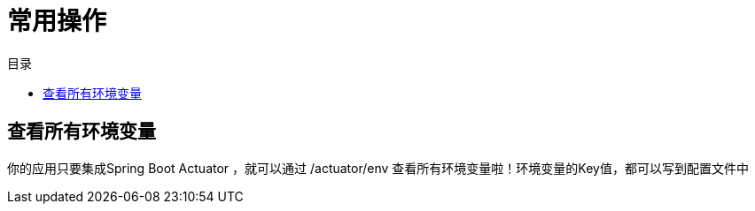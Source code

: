 = 常用操作
:scripts: cjk
:toc:
:toc-title: 目录
:toclevels: 4

== 查看所有环境变量
你的应用只要集成Spring Boot Actuator ，就可以通过 /actuator/env 查看所有环境变量啦！环境变量的Key值，都可以写到配置文件中

